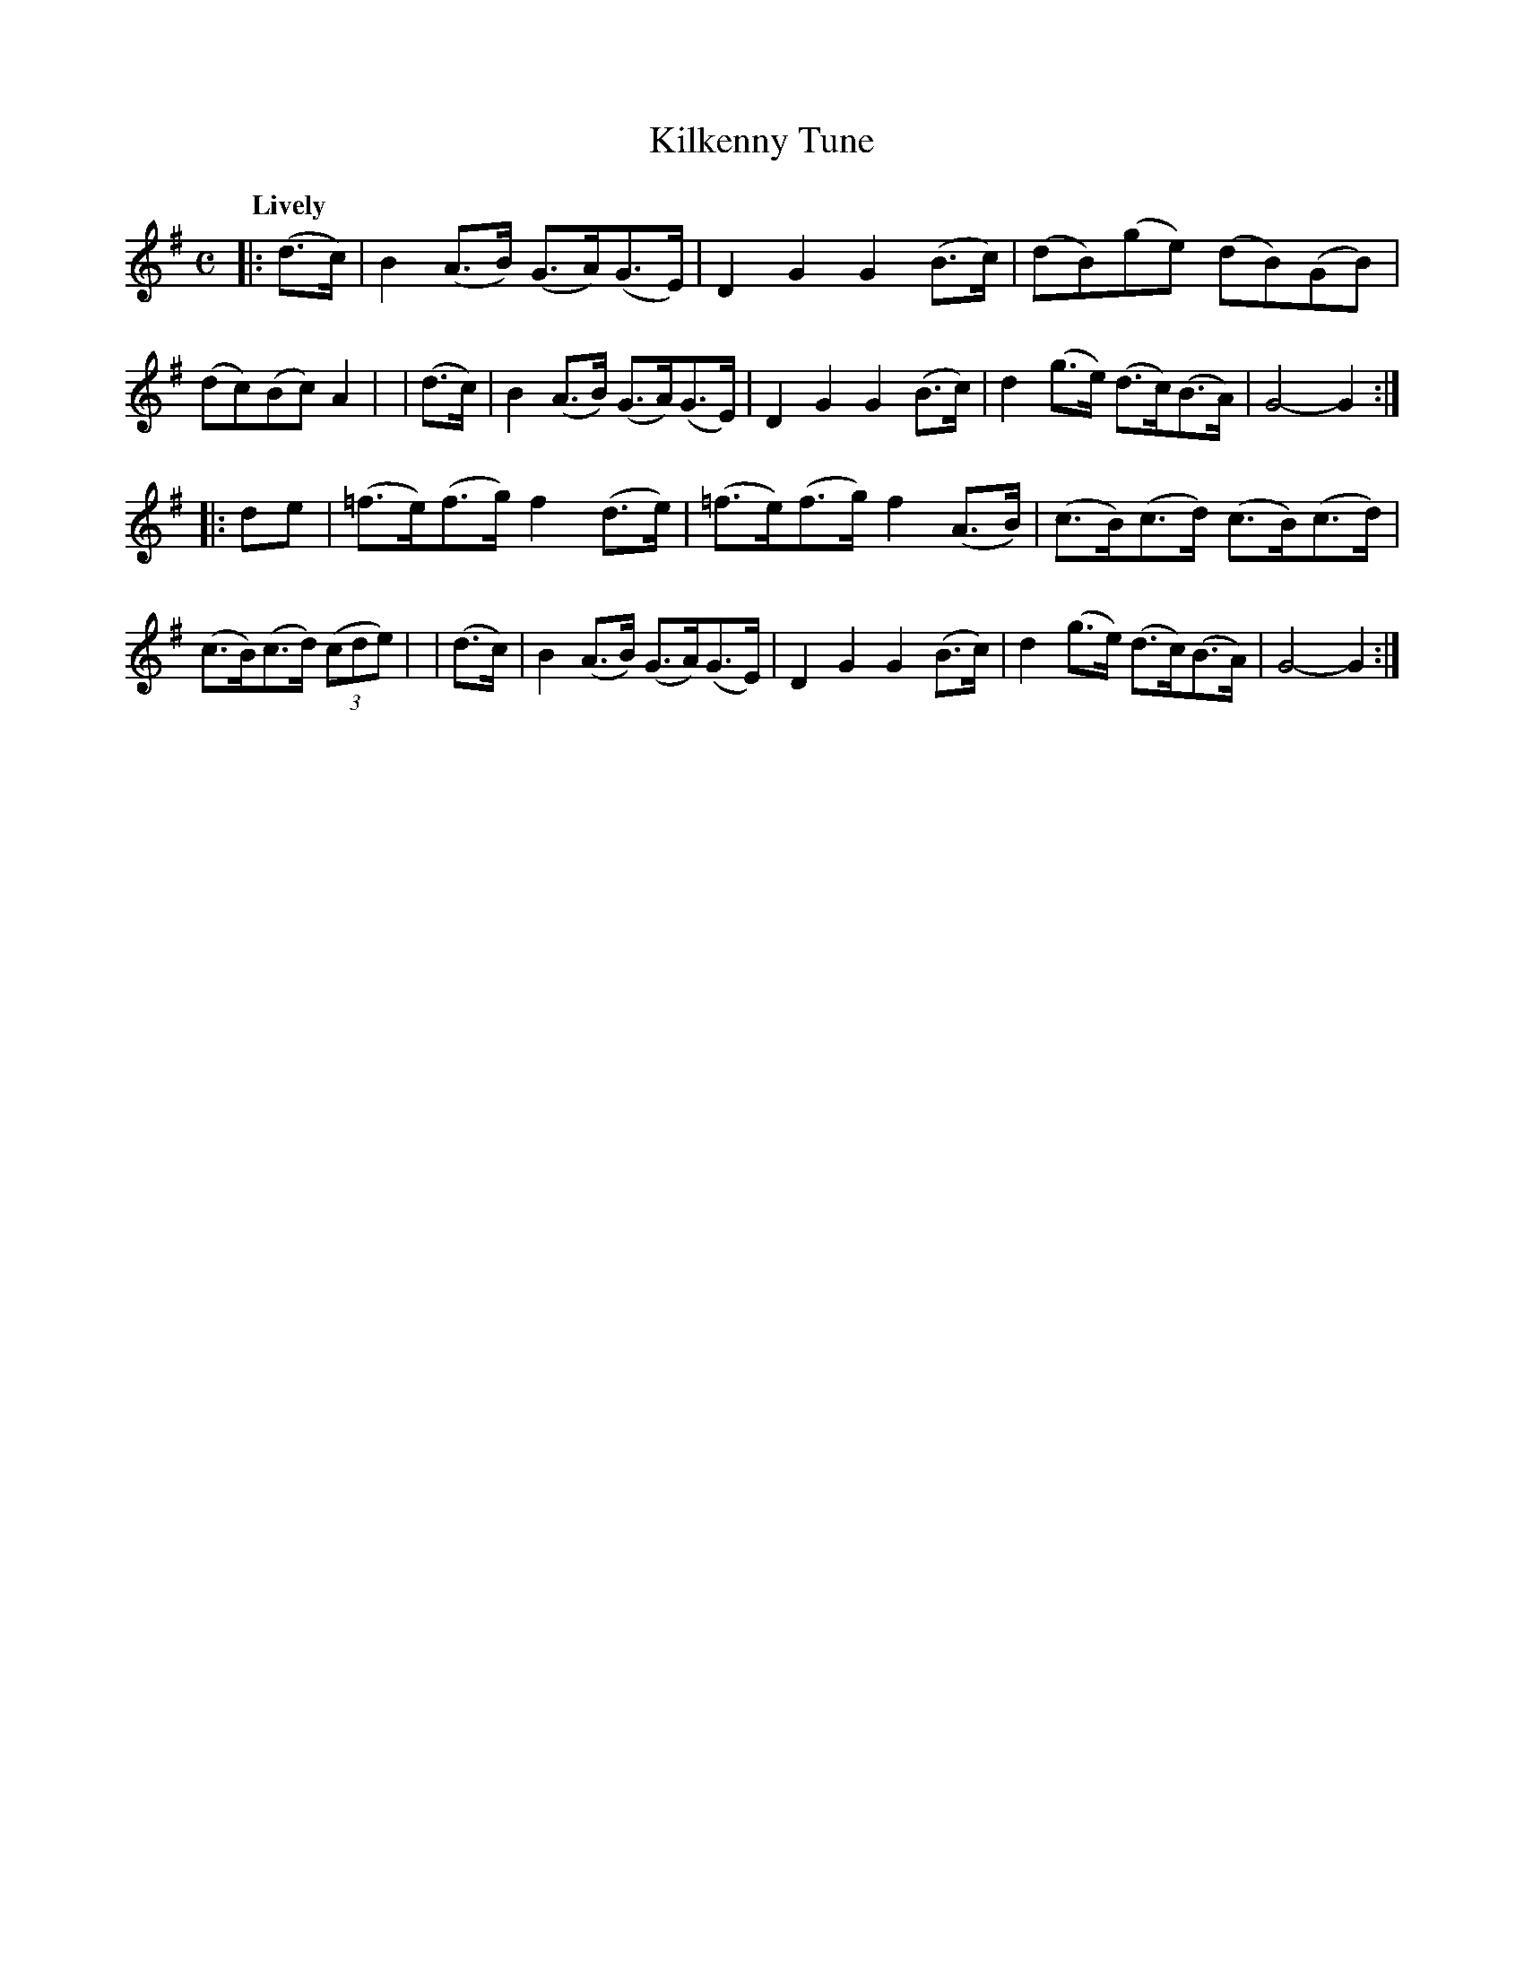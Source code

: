 X: 273
T: Kilkenny Tune
R: air, hornpipe
%S: s:2 b:16(8+8)
B: O'Neill's 1850 #273
Z: 1997 by John Chambers <jc@trillian.mit.edu>
Q: "Lively"
M: C
L: 1/8
K: G
|:(d>c) | B2(A>B) (G>A)(G>E) | D2G2 G2(B>c) | (dB)(ge) (dB)(GB) | (dc)(Bc) A2 |\
| (d>c) | B2(A>B) (G>A)(G>E) | D2G2 G2(B>c) | d2(g>e) (d>c)(B>A) | G4- G2 :|
|: de   | (=f>e)(f>g) f2(d>e) | (=f>e)(f>g) f2(A>B) | (c>B)(c>d) (c>B)(c>d) | (c>B)(c>d) ((3cde)  |\
| (d>c) | B2(A>B) (G>A)(G>E) | D2G2 G2(B>c) | d2(g>e) (d>c)(B>A) | G4- G2 :|
